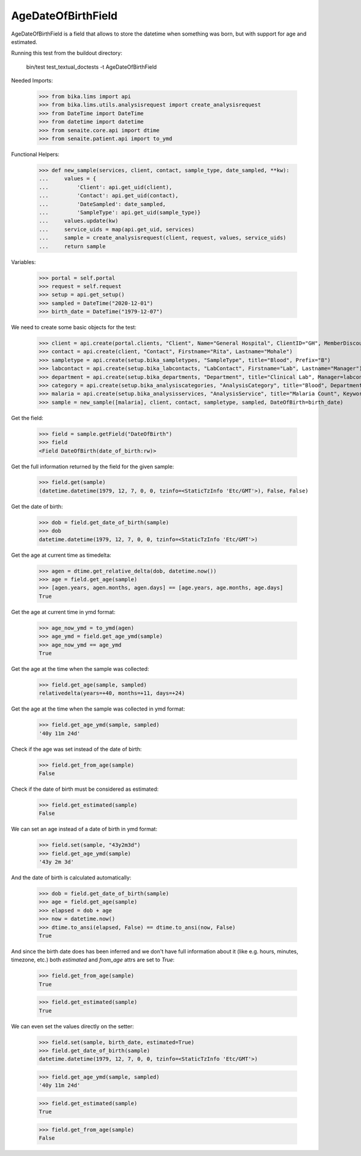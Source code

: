 AgeDateOfBirthField
-------------------

AgeDateOfBirthField is a field that allows to store the datetime when something
was born, but with support for age and estimated.

Running this test from the buildout directory:

    bin/test test_textual_doctests -t AgeDateOfBirthField

Needed Imports:

    >>> from bika.lims import api
    >>> from bika.lims.utils.analysisrequest import create_analysisrequest
    >>> from DateTime import DateTime
    >>> from datetime import datetime
    >>> from senaite.core.api import dtime
    >>> from senaite.patient.api import to_ymd

Functional Helpers:

    >>> def new_sample(services, client, contact, sample_type, date_sampled, **kw):
    ...     values = {
    ...         'Client': api.get_uid(client),
    ...         'Contact': api.get_uid(contact),
    ...         'DateSampled': date_sampled,
    ...         'SampleType': api.get_uid(sample_type)}
    ...     values.update(kw)
    ...     service_uids = map(api.get_uid, services)
    ...     sample = create_analysisrequest(client, request, values, service_uids)
    ...     return sample

Variables:

    >>> portal = self.portal
    >>> request = self.request
    >>> setup = api.get_setup()
    >>> sampled = DateTime("2020-12-01")
    >>> birth_date = DateTime("1979-12-07")

We need to create some basic objects for the test:

    >>> client = api.create(portal.clients, "Client", Name="General Hospital", ClientID="GH", MemberDiscountApplies=False)
    >>> contact = api.create(client, "Contact", Firstname="Rita", Lastname="Mohale")
    >>> sampletype = api.create(setup.bika_sampletypes, "SampleType", title="Blood", Prefix="B")
    >>> labcontact = api.create(setup.bika_labcontacts, "LabContact", Firstname="Lab", Lastname="Manager")
    >>> department = api.create(setup.bika_departments, "Department", title="Clinical Lab", Manager=labcontact)
    >>> category = api.create(setup.bika_analysiscategories, "AnalysisCategory", title="Blood", Department=department)
    >>> malaria = api.create(setup.bika_analysisservices, "AnalysisService", title="Malaria Count", Keyword="MC", Price="10", Category=category.UID(), Accredited=True)
    >>> sample = new_sample([malaria], client, contact, sampletype, sampled, DateOfBirth=birth_date)

Get the field:

    >>> field = sample.getField("DateOfBirth")
    >>> field
    <Field DateOfBirth(date_of_birth:rw)>

Get the full information returned by the field for the given sample:

    >>> field.get(sample)
    (datetime.datetime(1979, 12, 7, 0, 0, tzinfo=<StaticTzInfo 'Etc/GMT'>), False, False)

Get the date of birth:

    >>> dob = field.get_date_of_birth(sample)
    >>> dob
    datetime.datetime(1979, 12, 7, 0, 0, tzinfo=<StaticTzInfo 'Etc/GMT'>)

Get the age at current time as timedelta:

    >>> agen = dtime.get_relative_delta(dob, datetime.now())
    >>> age = field.get_age(sample)
    >>> [agen.years, agen.months, agen.days] == [age.years, age.months, age.days]
    True

Get the age at current time in ymd format:

    >>> age_now_ymd = to_ymd(agen)
    >>> age_ymd = field.get_age_ymd(sample)
    >>> age_now_ymd == age_ymd
    True

Get the age at the time when the sample was collected:

    >>> field.get_age(sample, sampled)
    relativedelta(years=+40, months=+11, days=+24)

Get the age at the time when the sample was collected in ymd format:

    >>> field.get_age_ymd(sample, sampled)
    '40y 11m 24d'

Check if the age was set instead of the date of birth:

    >>> field.get_from_age(sample)
    False

Check if the date of birth must be considered as estimated:

    >>> field.get_estimated(sample)
    False

We can set an age instead of a date of birth in ymd format:

    >>> field.set(sample, "43y2m3d")
    >>> field.get_age_ymd(sample)
    '43y 2m 3d'

And the date of birth is calculated automatically:

    >>> dob = field.get_date_of_birth(sample)
    >>> age = field.get_age(sample)
    >>> elapsed = dob + age
    >>> now = datetime.now()
    >>> dtime.to_ansi(elapsed, False) == dtime.to_ansi(now, False)
    True

And since the birth date does has been inferred and we don't have full
information about it (like e.g. hours, minutes, timezone, etc.) both
`estimated` and `from_age` attrs are set to `True`:

    >>> field.get_from_age(sample)
    True

    >>> field.get_estimated(sample)
    True

We can even set the values directly on the setter:

    >>> field.set(sample, birth_date, estimated=True)
    >>> field.get_date_of_birth(sample)
    datetime.datetime(1979, 12, 7, 0, 0, tzinfo=<StaticTzInfo 'Etc/GMT'>)

    >>> field.get_age_ymd(sample, sampled)
    '40y 11m 24d'

    >>> field.get_estimated(sample)
    True

    >>> field.get_from_age(sample)
    False

